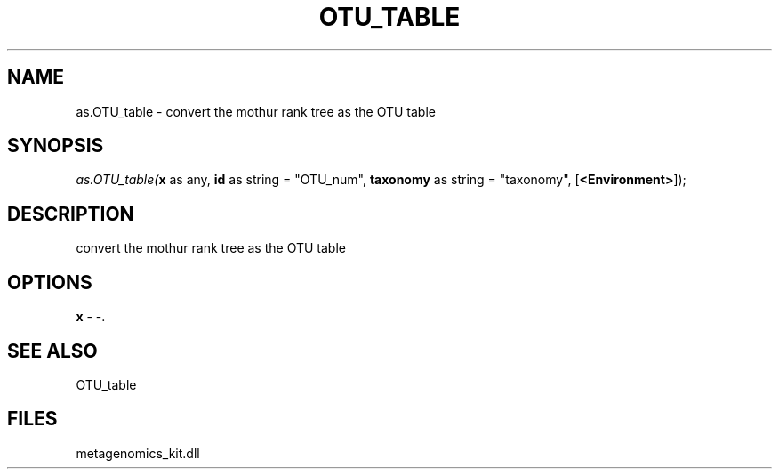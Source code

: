 .\" man page create by R# package system.
.TH OTU_TABLE 1 2000-1月 "as.OTU_table" "as.OTU_table"
.SH NAME
as.OTU_table \- convert the mothur rank tree as the OTU table
.SH SYNOPSIS
\fIas.OTU_table(\fBx\fR as any, 
\fBid\fR as string = "OTU_num", 
\fBtaxonomy\fR as string = "taxonomy", 
[\fB<Environment>\fR]);\fR
.SH DESCRIPTION
.PP
convert the mothur rank tree as the OTU table
.PP
.SH OPTIONS
.PP
\fBx\fB \fR\- -. 
.PP
.SH SEE ALSO
OTU_table
.SH FILES
.PP
metagenomics_kit.dll
.PP
